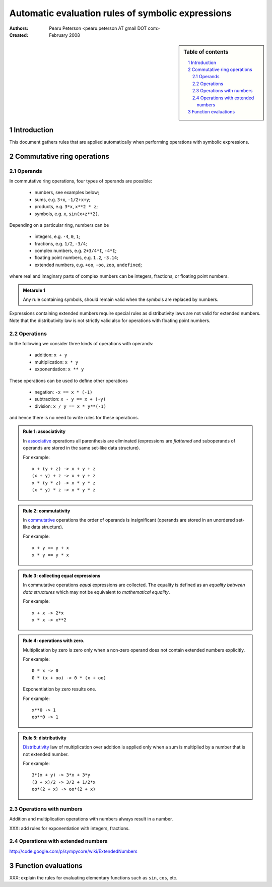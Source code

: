 .. -*- rest -*-

==================================================
Automatic evaluation rules of symbolic expressions
==================================================

:Authors:
  Pearu Peterson <pearu.peterson AT gmail DOT com>

:Created:
  February 2008


.. section-numbering::

.. sidebar:: Table of contents

    .. contents::
        :depth: 2
        :local:

Introduction
============

This document gathers rules that are applied automatically when
performing operations with symbolic expressions.

Commutative ring operations
===========================

Operands
--------

In commutative ring operations, four types of operands are possible:

  * numbers, see examples below;
  * sums, e.g. ``3+x``, ``-1/2+x+y``;
  * products, e.g. ``3*x``, ``x**2 * z``;
  * symbols, e.g. ``x``, ``sin(x+z**2)``.

Depending on a particular ring, numbers can be 

  * integers, e.g. ``-4``, ``0``, ``1``;
  * fractions, e.g. ``1/2``, ``-3/4``;
  * complex numbers, e.g. ``2+3/4*I``, ``-4*I``;
  * floating point numbers, e.g. ``1.2``, ``-3.14``;
  * extended numbers, e.g. ``+oo``, ``-oo``, ``zoo``, ``undefined``;

where real and imaginary parts of complex numbers can be integers,
fractions, or floating point numbers.

.. admonition:: Metarule 1

  Any rule containing symbols, should remain valid when the symbols
  are replaced by numbers.

Expressions containing extended numbers require special rules as
distributivity laws are not valid for extended numbers. Note that the
distributivity law is not strictly valid also for operations with
floating point numbers.

Operations
----------

In the following we consider three kinds of operations with operands:

  * addition: ``x + y``
  * multiplication: ``x * y``
  * exponentiation: ``x ** y``

These operations can be used to define other operations

  * negation: ``-x == x * (-1)``
  * subtraction: ``x - y == x + (-y)``
  * division: ``x / y == x * y**(-1)``

and hence there is no need to write rules for these operations.

.. admonition:: Rule 1: associativity

  In `associative`__ operations all parenthesis are eliminated
  (expressions are *flattened* and suboperands of operands are stored
  in the same set-like data structure).

  For example::

    x + (y + z) -> x + y + z
    (x + y) + z -> x + y + z
    x * (y * z) -> x * y * z
    (x * y) * z -> x * y * z

__ http://en.wikipedia.org/wiki/Associative

.. admonition:: Rule 2: commutativity

  In `commutative`__ operations the order of operands is insignificant
  (operands are stored in an unordered set-like data structure).

  For example::

    x + y == y + x
    x * y == y * x

__ http://en.wikipedia.org/wiki/Commutativity

.. admonition:: Rule 3: collecting equal expressions

  In commutative operations *equal* expressions are collected. The
  equality is defined as an *equality between data structures* which
  may not be equivalent to *mathematical equality*.

  For example::

    x + x -> 2*x
    x * x -> x**2


.. admonition:: Rule 4: operations with zero.

  Multiplication by zero is zero only when a non-zero operand does not
  contain extended numbers explicitly.

  For example::

    0 * x -> 0
    0 * (x + oo) -> 0 * (x + oo)

  Exponentiation by zero results one.

  For example::

    x**0 -> 1
    oo**0 -> 1

.. admonition:: Rule 5: distributivity

  `Distributivity`__ law of multiplication over addition is applied
  only when a sum is multiplied by a number that is not extended
  number.

  For example::

    3*(x + y) -> 3*x + 3*y
    (3 + x)/2 -> 3/2 + 1/2*x
    oo*(2 + x) -> oo*(2 + x)

__ http://en.wikipedia.org/wiki/Distributivity


Operations with numbers
-----------------------

Addition and multiplication operations with numbers always result in a number.

XXX: add rules for exponentiation with integers, fractions.

Operations with extended numbers
--------------------------------

http://code.google.com/p/sympycore/wiki/ExtendedNumbers


Function evaluations
====================

XXX: explain the rules for evaluating elementary functions such as
``sin``, ``cos``, etc.